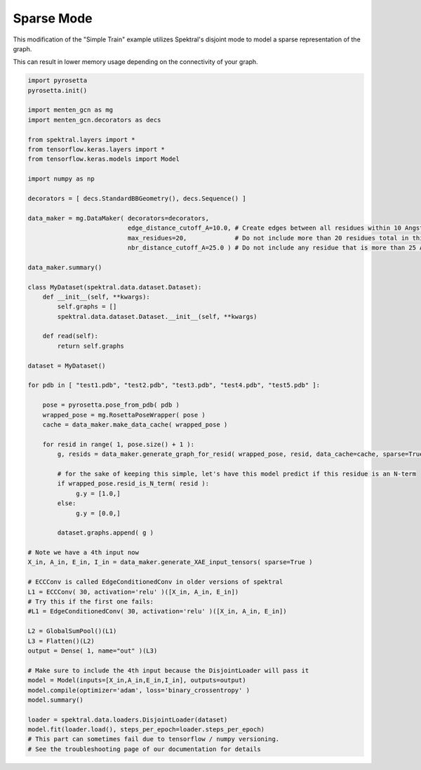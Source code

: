 Sparse Mode
===========

This modification of the "Simple Train" example
utilizes Spektral's disjoint mode to
model a sparse representation of the graph.

This can result in lower memory usage depending on the connectivity of your graph.

.. code-block:: python

   import pyrosetta
   pyrosetta.init()
   
   import menten_gcn as mg
   import menten_gcn.decorators as decs

   from spektral.layers import *
   from tensorflow.keras.layers import *
   from tensorflow.keras.models import Model
   
   import numpy as np
      
   decorators = [ decs.StandardBBGeometry(), decs.Sequence() ]

   data_maker = mg.DataMaker( decorators=decorators,
                              edge_distance_cutoff_A=10.0, # Create edges between all residues within 10 Angstroms of each other
			      max_residues=20,             # Do not include more than 20 residues total in this network
			      nbr_distance_cutoff_A=25.0 ) # Do not include any residue that is more than 25 Angstroms from the focus residue(s)

   data_maker.summary()

   class MyDataset(spektral.data.dataset.Dataset):
       def __init__(self, **kwargs):
           self.graphs = []
	   spektral.data.dataset.Dataset.__init__(self, **kwargs)

       def read(self):
           return self.graphs
	   
   dataset = MyDataset()
      
   for pdb in [ "test1.pdb", "test2.pdb", "test3.pdb", "test4.pdb", "test5.pdb" ]:
   
       pose = pyrosetta.pose_from_pdb( pdb )
       wrapped_pose = mg.RosettaPoseWrapper( pose )
       cache = data_maker.make_data_cache( wrapped_pose )
       
       for resid in range( 1, pose.size() + 1 ):
           g, resids = data_maker.generate_graph_for_resid( wrapped_pose, resid, data_cache=cache, sparse=True )

	   # for the sake of keeping this simple, let's have this model predict if this residue is an N-term
	   if wrapped_pose.resid_is_N_term( resid ):
		g.y = [1.0,]
	   else:
		g.y = [0.0,]
	
	   dataset.graphs.append( g )
	   
   # Note we have a 4th input now
   X_in, A_in, E_in, I_in = data_maker.generate_XAE_input_tensors( sparse=True )

   # ECCConv is called EdgeConditionedConv in older versions of spektral
   L1 = ECCConv( 30, activation='relu' )([X_in, A_in, E_in])
   # Try this if the first one fails:
   #L1 = EdgeConditionedConv( 30, activation='relu' )([X_in, A_in, E_in])
   
   L2 = GlobalSumPool()(L1)
   L3 = Flatten()(L2)
   output = Dense( 1, name="out" )(L3)

   # Make sure to include the 4th input because the DisjointLoader will pass it
   model = Model(inputs=[X_in,A_in,E_in,I_in], outputs=output)
   model.compile(optimizer='adam', loss='binary_crossentropy' )
   model.summary()

   loader = spektral.data.loaders.DisjointLoader(dataset)
   model.fit(loader.load(), steps_per_epoch=loader.steps_per_epoch)
   # This part can sometimes fail due to tensorflow / numpy versioning.
   # See the troubleshooting page of our documentation for details
